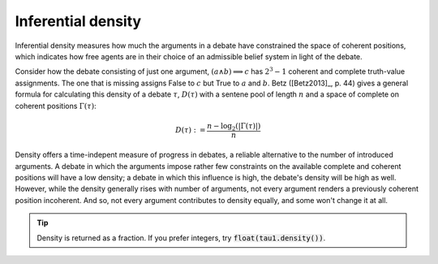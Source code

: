 Inferential density
===================

Inferential density measures how much the arguments in a debate have 
constrained the space of coherent positions, which indicates how free agents are
in their choice of an admissible belief system in light of the debate. 

Consider how the debate consisting of just one argument, :math:`(a\land b) 
\implies c` has :math:`2^3-1` coherent and complete truth-value assignments. The
one that is missing assigns False to :math:`c` but True to :math:`a` and 
:math:`b`. Betz ([Betz2013]_, p. 44) gives a general formula for calculating this
density of a debate :math:`\tau`, :math:`D(\tau)` with a sentene pool of length 
:math:`n` and a space of complete on coherent positions :math:`\Gamma(\tau)`:

.. math::
   D(\tau) := \frac{n-\log_2 (|\Gamma(\tau)|)}{n}


Density offers a time-indepent measure of progress in debates, a reliable 
alternative to the number of introduced arguments. A debate in which the
arguments impose rather few constraints on the available complete and coherent
positions will have a low density; a debate in which this influence is high, the
debate's density will be high as well. However, while the density generally rises 
with number of arguments, not every argument renders a previously coherent 
position incoherent. And so, not every argument contributes to density equally,
and some won't change it at all. 

.. automethod:: taupy.basic.core.Base.density

.. tip:: Density is returned as a fraction. If you prefer integers, try 
         :code:`float(tau1.density())`.

